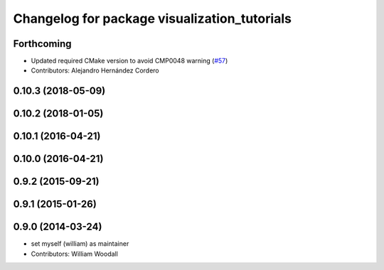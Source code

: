 ^^^^^^^^^^^^^^^^^^^^^^^^^^^^^^^^^^^^^^^^^^^^^
Changelog for package visualization_tutorials
^^^^^^^^^^^^^^^^^^^^^^^^^^^^^^^^^^^^^^^^^^^^^

Forthcoming
-----------
* Updated required CMake version to avoid CMP0048 warning (`#57 <https://github.com/ros-visualization/visualization_tutorials/issues/57>`_)
* Contributors: Alejandro Hernández Cordero

0.10.3 (2018-05-09)
-------------------

0.10.2 (2018-01-05)
-------------------

0.10.1 (2016-04-21)
-------------------

0.10.0 (2016-04-21)
-------------------

0.9.2 (2015-09-21)
------------------

0.9.1 (2015-01-26)
------------------

0.9.0 (2014-03-24)
------------------
* set myself (william) as maintainer
* Contributors: William Woodall
